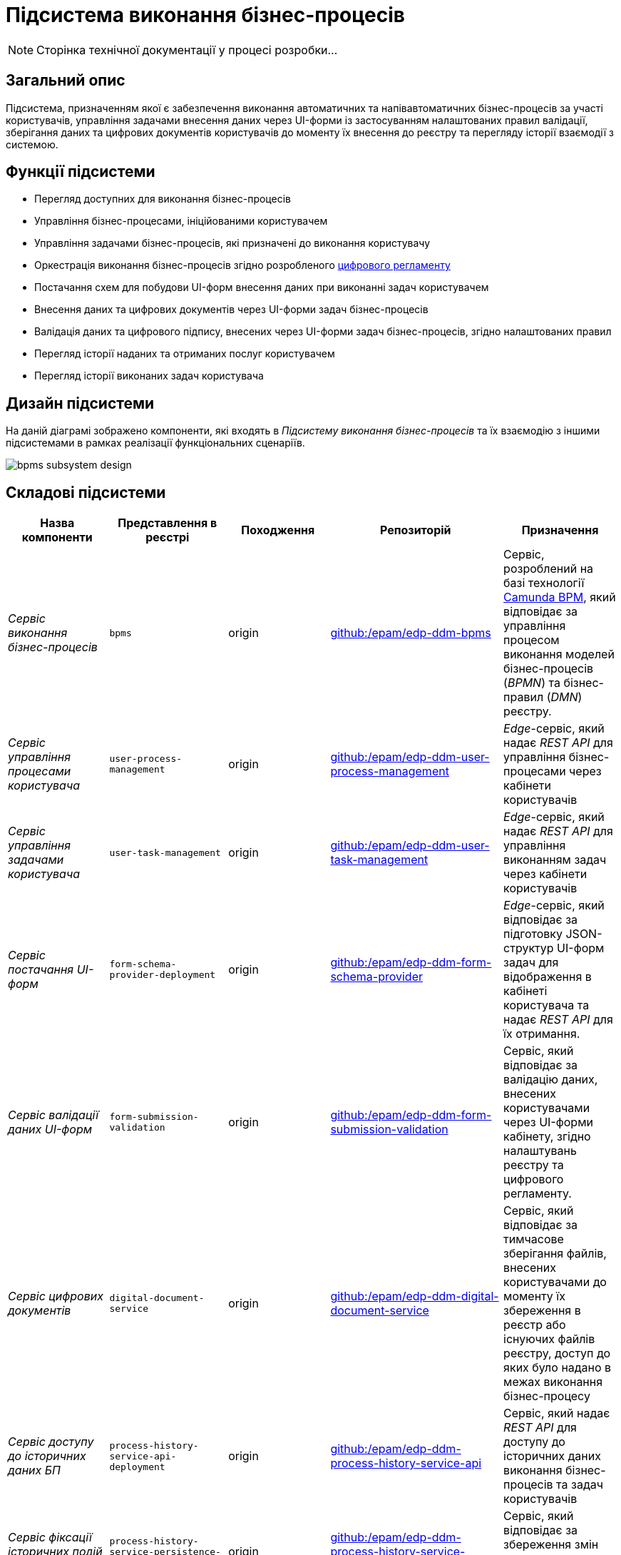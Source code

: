 = Підсистема виконання бізнес-процесів

[NOTE]
--
Сторінка технічної документації у процесі розробки...
--

== Загальний опис

Підсистема, призначенням якої є забезпечення виконання автоматичних та напівавтоматичних бізнес-процесів за участі користувачів, управління задачами внесення даних через UI-форми із застосуванням налаштованих правил валідації, зберігання даних та цифрових документів користувачів до моменту їх внесення до реєстру та перегляду історії взаємодії з системою.

== Функції підсистеми

* Перегляд доступних для виконання бізнес-процесів
* Управління бізнес-процесами, ініційованими користувачем
* Управління задачами бізнес-процесів, які призначені до виконання користувачу
* Оркестрація виконання бізнес-процесів згідно розробленого xref:arch:architecture/registry/administrative/regulation-management/registry-regulation/registry-regulation.adoc[цифрового регламенту]
* Постачання схем для побудови UI-форм внесення даних при виконанні задач користувачем
* Внесення даних та цифрових документів через UI-форми задач бізнес-процесів
* Валідація даних та цифрового підпису, внесених через UI-форми задач бізнес-процесів, згідно налаштованих правил
* Перегляд історії наданих та отриманих послуг користувачем
* Перегляд історії виконаних задач користувача

== Дизайн підсистеми

На даній діаграмі зображено компоненти, які входять в _Підсистему виконання бізнес-процесів_ та їх взаємодію з іншими підсистемами в рамках реалізації функціональних сценаріїв.

image::architecture/registry/operational/bpms/bpms-subsystem-design.svg[]

== Складові підсистеми

|===
|Назва компоненти|Представлення в реєстрі|Походження|Репозиторій|Призначення

|_Сервіс виконання бізнес-процесів_
|`bpms`
|origin
|https://github.com/epam/edp-ddm-bpms[github:/epam/edp-ddm-bpms]
|Сервіс, розроблений на базі технології xref:arch:architecture/platform-technologies.adoc#camunda[Camunda BPM], який відповідає за управління процесом виконання моделей бізнес-процесів (_BPMN_) та бізнес-правил (_DMN_) реєстру.

|_Сервіс управління процесами користувача_
|`user-process-management`
|origin
|https://github.com/epam/edp-ddm-user-process-management[github:/epam/edp-ddm-user-process-management]
|_Edge_-сервіс, який надає _REST API_ для управління бізнес-процесами через кабінети користувачів

|_Сервіс управління задачами користувача_
|`user-task-management`
|origin
|https://github.com/epam/edp-ddm-user-task-management[github:/epam/edp-ddm-user-task-management]
|_Edge_-сервіс, який надає _REST API_ для управління виконанням задач через кабінети користувачів

|_Сервіс постачання UI-форм_
|`form-schema-provider-deployment`
|origin
|https://github.com/epam/edp-ddm-form-schema-provider[github:/epam/edp-ddm-form-schema-provider]
|_Edge_-сервіс, який відповідає за підготовку JSON-структур UI-форм задач для відображення в кабінеті користувача та надає _REST API_ для їх отримання.


|_Сервіс валідації даних UI-форм_
|`form-submission-validation`
|origin
|https://github.com/epam/edp-ddm-form-submission-validation[github:/epam/edp-ddm-form-submission-validation]
|Сервіс, який відповідає за валідацію даних, внесених користувачами через UI-форми кабінету, згідно налаштувань реєстру та цифрового регламенту.


|_Сервіс цифрових документів_
|`digital-document-service`
|origin
|https://github.com/epam/edp-ddm-digital-document-service[github:/epam/edp-ddm-digital-document-service]
|Сервіс, який відповідає за тимчасове зберігання файлів, внесених користувачами до моменту їх збереження в реєстр або існуючих файлів реєстру, доступ до яких було надано в межах виконання бізнес-процесу

|_Сервіс доступу до історичних даних БП_
|`process-history-service-api-deployment`
|origin
|https://github.com/epam/edp-ddm-process-history-service-api[github:/epam/edp-ddm-process-history-service-api]
|Сервіс, який надає _REST API_ для доступу до історичних даних виконання бізнес-процесів та задач користувачів

|_Сервіс фіксації історичних подій БП_
|`process-history-service-persistence-deployment`
|origin
|https://github.com/epam/edp-ddm-process-history-service-persistence[github:/epam/edp-ddm-process-history-service-persistence]
|Сервіс, який відповідає за збереження змін стану виконання бізнес-процесів та задач користувачів

|xref:arch:architecture/registry/operational/bpms/camunda-db.adoc[__Операційна БД бізнес-процесів__]
|`operational:camunda`
|origin
|https://github.com/epam/edp-ddm-registry-postgres/tree/main/platform-db/changesets/camunda[github:/epam/edp-ddm-registry-postgres/tree/main/platform-db/changesets/camunda]
|Зберігання службових даних розгорнутих бізнес-процесів, налаштувань авторизації, стану виконання бізнес-процесів, стану змінних, тощо.

|xref:arch:architecture/registry/operational/bpms/process_history-db.adoc[__Операційна БД історичних даних бізнес-процесів__]
|`operational:process-history`
|origin
|https://github.com/epam/edp-ddm-registry-postgres/tree/main/platform-db/changesets/process_history[github:/epam/edp-ddm-registry-postgres/tree/main/platform-db/changesets/process_history]
|Зберігання історичних даних виконання бізнес-процесів та задач реєстру

|xref:arch:architecture/registry/operational/bpms/redis-storage.adoc#_bpm_form_submissions[__Операційне сховище проміжних даних UI-форм__]
|`redis:bpm-form-submissions`
|origin
|-
|Тимчасове зберігання даних, внесених через UI-форми задач користувачами до моменту їх збереження в реєстр

|xref:arch:architecture/registry/operational/bpms/redis-storage.adoc#_bpm_message_payloads[__Операційне сховище проміжних даних повідомлень БП__]
|`redis:bpm-message-payloads`
|origin
|-
|Тимчасове зберігання даних повідомлень, породжених при міжпроцесній взаємодії

|xref:arch:architecture/registry/operational/bpms/redis-storage.adoc#_bpm_form_schemas[__Операційне сховище схем UI-форм__]
|`redis:bpm-form-schemas`
|origin
|-
|Зберігання JSON-структур опису UI-форм реєстру

|xref:arch:architecture/registry/operational/bpms/redis-storage.adoc#_bpm_form_scripts[__Операційне сховище скриптів UI-форм__]
|`redis:bpm-form-scripts`
|origin
|-
|Зберігання JavaScript-скриптів, які використовуються в UI-формах реєстру

|xref:arch:architecture/registry/operational/bpms/ceph-storage.adoc#_lowcode_file_storage[__Операційне сховище цифрових документів БП__]
|`ceph:lowcode-file-storage`
|origin
|-
|Тимчасове зберігання файлів цифрових документів для використання у межах виконання бізнес-процесів

|===

== Технологічний стек

При проектуванні та розробці підсистеми, були використані наступні технології:

* xref:arch:architecture/platform-technologies.adoc#java[Java]
* xref:arch:architecture/platform-technologies.adoc#spring[Spring]
* xref:arch:architecture/platform-technologies.adoc#spring-boot[Spring Boot]
* xref:arch:architecture/platform-technologies.adoc#spring-cloud[Spring Cloud]
* xref:arch:architecture/platform-technologies.adoc#camunda[Camunda BPM]
* xref:arch:architecture/platform-technologies.adoc#kafka[Kafka]
* xref:arch:architecture/platform-technologies.adoc#nodejs[Node.JS]
* xref:arch:architecture/platform-technologies.adoc#postgresql[PostgreSQL]
* xref:arch:architecture/platform-technologies.adoc#redis[Redis]
* xref:arch:architecture/platform-technologies.adoc#ceph[Ceph]
* xref:arch:architecture/platform-technologies.adoc#liquibase[Liquibase]

== Атрибути якості підсистеми

=== _Observability_

_Підсистема виконання бізнес-процесів_ підтримує журналювання вхідних запитів та збір метрик продуктивності
для подальшого аналізу через веб-інтерфейси відповідних підсистем Платформи.

[TIP]
--
Детальніше з дизайном підсистем можна ознайомитись у відповідних розділах:

* xref:arch:architecture/platform/operational/logging/overview.adoc[]
* xref:arch:architecture/platform/operational/monitoring/overview.adoc[]
--

=== _Scalability_

_Підсистема виконання бізнес-процесів_ підтримує як горизонтальне, так і вертикальне масштабування.
[TIP]
--
Детальніше з масштабуванням підсистем можна ознайомитись у розділі xref:architecture/container-platform/container-platform.adoc[]
--

=== _Interoperability_

...

=== _Security_

...